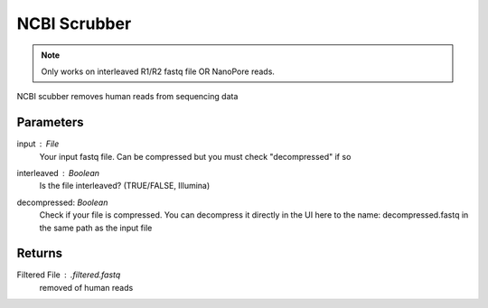 
NCBI Scrubber
------

.. note:: 
   Only works on interleaved R1/R2 fastq file OR NanoPore reads. 

NCBI scubber removes human reads from sequencing data

-------
Parameters
-------
input  : `File` 
   Your input fastq file. Can be compressed but you must check "decompressed" if so
interleaved : `Boolean` 
   Is the file interleaved? (TRUE/FALSE, Illumina)
decompressed: `Boolean`
   Check if your file is compressed. You can decompress it directly in the UI here to the name: decompressed.fastq in the same path as the input file
   
-------
Returns
-------


Filtered File : `.filtered.fastq`
   removed of human reads

